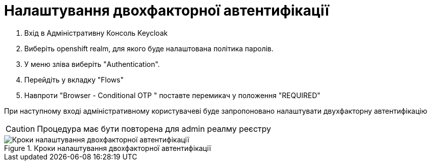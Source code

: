 = Налаштування двохфакторної автентифікації

1. Вхід в Адміністративну Консоль Keycloak
2. Виберіть openshift realm, для якого буде налаштована політика паролів. 
3. У меню зліва виберіть "Authentication".
4. Перейдіть у вкладку "Flows"
5. Навпроти "Browser - Conditional OTP " поставте перемикач у положення "REQUIRED"

При наступному вході адміністративному користувачеві буде запропоновано налаштувати двухфакторну автентифікацію

CAUTION: Процедура має бути повторена для admin реалму реєстру

.Кроки налаштування двохфакторної автентифікації
image::admins-security/2fa.png[Кроки налаштування двохфакторної автентифікації]
